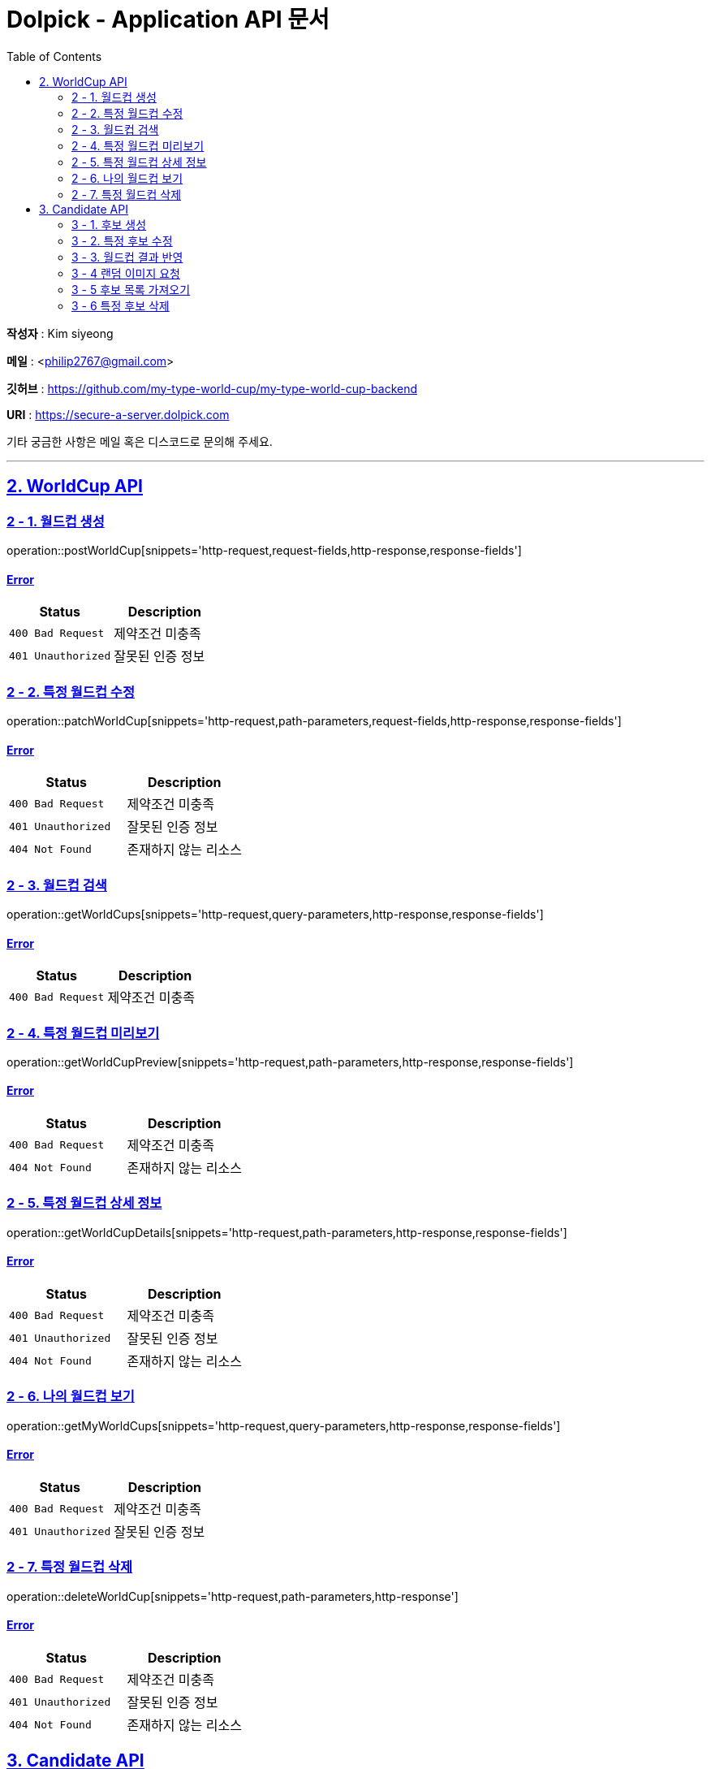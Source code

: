 = Dolpick - Application API 문서
:doctype: book
:icons: font
:source-highlighter: highlightjs
:toc: left
:toclevels: 2
:sectlinks:

*작성자* : Kim siyeong

*메일* : <philip2767@gmail.com>

*깃허브* : https://github.com/my-type-world-cup/my-type-world-cup-backend

*URI* : https://secure-a-server.dolpick.com

기타 궁금한 사항은 메일 혹은 디스코드로 문의해 주세요.

***

== 2. WorldCup API

=== 2 - 1. 월드컵 생성

operation::postWorldCup[snippets='http-request,request-fields,http-response,response-fields']

==== Error

|===
|Status |Description

|`400 Bad Request`
|제약조건 미충족

|`401 Unauthorized`
|잘못된 인증 정보
|===

=== 2 - 2. 특정 월드컵 수정

operation::patchWorldCup[snippets='http-request,path-parameters,request-fields,http-response,response-fields']

==== Error

|===
|Status |Description

|`400 Bad Request`
|제약조건 미충족

|`401 Unauthorized`
|잘못된 인증 정보

|`404 Not Found`
|존재하지 않는 리소스
|===

=== 2 - 3. 월드컵 검색

operation::getWorldCups[snippets='http-request,query-parameters,http-response,response-fields']

==== Error

|===
|Status |Description

|`400 Bad Request`
|제약조건 미충족
|===

=== 2 - 4. 특정 월드컵 미리보기

operation::getWorldCupPreview[snippets='http-request,path-parameters,http-response,response-fields']

==== Error

|===
|Status |Description

|`400 Bad Request`
|제약조건 미충족

|`404 Not Found`
|존재하지 않는 리소스
|===

=== 2 - 5. 특정 월드컵 상세 정보

operation::getWorldCupDetails[snippets='http-request,path-parameters,http-response,response-fields']

==== Error

|===
|Status |Description

|`400 Bad Request`
|제약조건 미충족

|`401 Unauthorized`
|잘못된 인증 정보

|`404 Not Found`
|존재하지 않는 리소스
|===

=== 2 - 6. 나의 월드컵 보기

operation::getMyWorldCups[snippets='http-request,query-parameters,http-response,response-fields']

==== Error

|===
|Status |Description

|`400 Bad Request`
|제약조건 미충족

|`401 Unauthorized`
|잘못된 인증 정보
|===

=== 2 - 7. 특정 월드컵 삭제

operation::deleteWorldCup[snippets='http-request,path-parameters,http-response']

==== Error

|===
|Status |Description

|`400 Bad Request`
|제약조건 미충족

|`401 Unauthorized`
|잘못된 인증 정보

|`404 Not Found`
|존재하지 않는 리소스
|===

== 3. Candidate API

=== 3 - 1. 후보 생성

operation::postCandidate[snippets='http-request,request-fields,http-response,response-fields']

==== Error

|===
|Status |Description

|`400 Bad Request`
|제약조건 미충족

|`401 Unauthorized`
|잘못된 인증 정보

|`404 Not Found`
|존재하지 않는 리소스
|===

=== 3 - 2. 특정 후보 수정

operation::patchCandidate[snippets='http-request,path-parameters,request-fields,http-response,response-fields']

==== Error

|===
|Status |Description

|`400 Bad Request`
|제약조건 미충족

|`401 Unauthorized`
|잘못된 인증 정보

|`404 Not Found`
|존재하지 않는 리소스
|===

=== 3 - 3. 월드컵 결과 반영

operation::patchMatchResults[snippets='http-request,request-fields,http-response,response-fields']

==== Error

|===
|Status |Description

|`400 Bad Request`
|제약조건 미충족

|`404 Not Found`
|존재하지 않는 리소스
|===

=== 3 - 4 랜덤 이미지 요청

operation::requestRandomCandidatesByWorldCupId[snippets='http-request,path-parameters,query-parameters,request-fields,http-response,response-fields']

==== Error

|===
|Status |Description

|`400 Bad Request`
|제약조건 미충족

|`401 Unauthorized`
|잘못된 인증 정보

|`404 Not Found`
|존재하지 않는 리소스
|===

=== 3 - 5 후보 목록 가져오기

operation::requestCandidatesByWorldCupId[snippets='http-request,path-parameters,query-parameters,request-fields,http-response,response-fields']

==== Error

|===
|Status |Description

|`400 Bad Request`
|제약조건 미충족

|`401 Unauthorized`
|잘못된 인증 정보

|`404 Not Found`
|존재하지 않는 리소스
|===

=== 3 - 6 특정 후보 삭제

operation::deleteCandidate[snippets='http-request,path-parameters,http-response']

==== Error

|===
|Status |Description

|`400 Bad Request`
|제약조건 미충족

|`401 Unauthorized`
|잘못된 인증 정보

|`404 Not Found`
|존재하지 않는 리소스
|===
